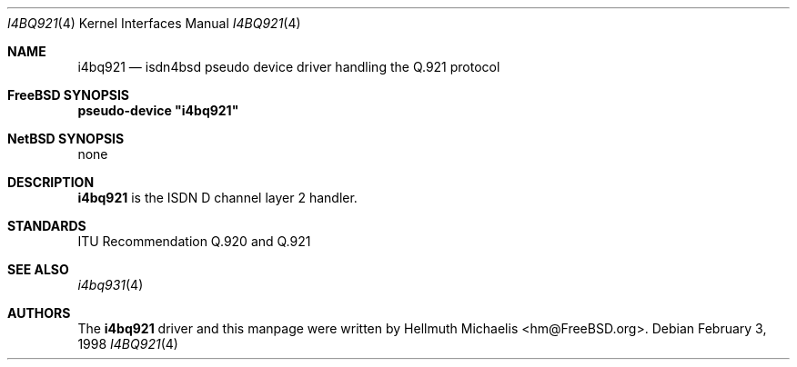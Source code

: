 .\"
.\" Copyright (c) 1997, 1999 Hellmuth Michaelis. All rights reserved.
.\"
.\" Redistribution and use in source and binary forms, with or without
.\" modification, are permitted provided that the following conditions
.\" are met:
.\" 1. Redistributions of source code must retain the above copyright
.\"    notice, this list of conditions and the following disclaimer.
.\" 2. Redistributions in binary form must reproduce the above copyright
.\"    notice, this list of conditions and the following disclaimer in the
.\"    documentation and/or other materials provided with the distribution.
.\"
.\" THIS SOFTWARE IS PROVIDED BY THE AUTHOR AND CONTRIBUTORS ``AS IS'' AND
.\" ANY EXPRESS OR IMPLIED WARRANTIES, INCLUDING, BUT NOT LIMITED TO, THE
.\" IMPLIED WARRANTIES OF MERCHANTABILITY AND FITNESS FOR A PARTICULAR PURPOSE
.\" ARE DISCLAIMED.  IN NO EVENT SHALL THE AUTHOR OR CONTRIBUTORS BE LIABLE
.\" FOR ANY DIRECT, INDIRECT, INCIDENTAL, SPECIAL, EXEMPLARY, OR CONSEQUENTIAL
.\" DAMAGES (INCLUDING, BUT NOT LIMITED TO, PROCUREMENT OF SUBSTITUTE GOODS
.\" OR SERVICES; LOSS OF USE, DATA, OR PROFITS; OR BUSINESS INTERRUPTION)
.\" HOWEVER CAUSED AND ON ANY THEORY OF LIABILITY, WHETHER IN CONTRACT, STRICT
.\" LIABILITY, OR TORT (INCLUDING NEGLIGENCE OR OTHERWISE) ARISING IN ANY WAY
.\" OUT OF THE USE OF THIS SOFTWARE, EVEN IF ADVISED OF THE POSSIBILITY OF
.\" SUCH DAMAGE.
.\"
.\"	$Id: i4bq921.4,v 1.8 1999/12/13 22:11:55 hm Exp $
.\"
.\" $FreeBSD: src/usr.sbin/i4b/man/i4bq921.4,v 1.7.2.4 2003/03/13 03:10:59 trhodes Exp $
.\" $DragonFly: src/usr.sbin/i4b/man/i4bq921.4,v 1.2 2003/06/17 04:29:55 dillon Exp $
.\"
.\"	last edit-date: [Mon Dec 13 23:11:55 1999]
.\"
.Dd February 3, 1998
.Dt I4BQ921 4
.Os
.Sh NAME
.Nm i4bq921
.Nd isdn4bsd pseudo device driver handling the Q.921 protocol
.Sh FreeBSD SYNOPSIS
.Cd pseudo-device \&"i4bq921\&"
.Sh NetBSD SYNOPSIS
none
.Sh DESCRIPTION
.Nm
is the ISDN D channel layer 2 handler.
.Sh STANDARDS
ITU Recommendation Q.920 and Q.921
.Sh SEE ALSO
.Xr i4bq931 4
.Sh AUTHORS
The
.Nm
driver and this manpage were written by
.An Hellmuth Michaelis Aq hm@FreeBSD.org .
